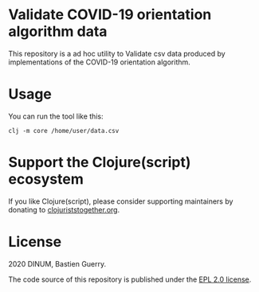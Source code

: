 * Validate COVID-19 orientation algorithm data

This repository is a ad hoc utility to Validate csv data produced by
implementations of the COVID-19 orientation algorithm.

* Usage

You can run the tool like this:

: clj -m core /home/user/data.csv

* Support the Clojure(script) ecosystem

If you like Clojure(script), please consider supporting maintainers by
donating to [[https://www.clojuriststogether.org][clojuriststogether.org]].

* License

2020 DINUM, Bastien Guerry.

The code source of this repository is published under the [[file:LICENSE][EPL 2.0 license]].

